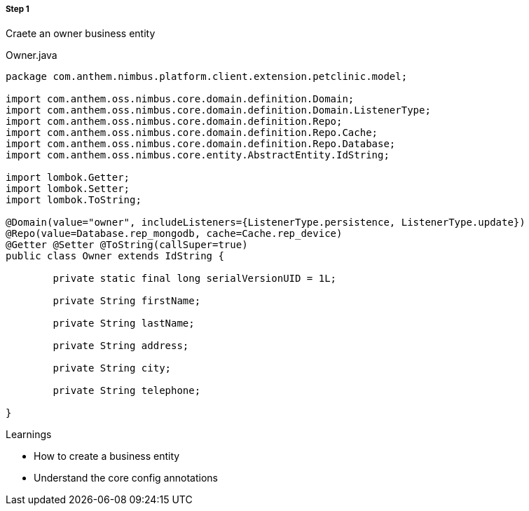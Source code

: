 
===== Step 1
Craete an owner business entity

[[app-listing]]
[source,java,indent=0]
[subs="verbatim,attributes"]
.Owner.java


----

package com.anthem.nimbus.platform.client.extension.petclinic.model;

import com.anthem.oss.nimbus.core.domain.definition.Domain;
import com.anthem.oss.nimbus.core.domain.definition.Domain.ListenerType;
import com.anthem.oss.nimbus.core.domain.definition.Repo;
import com.anthem.oss.nimbus.core.domain.definition.Repo.Cache;
import com.anthem.oss.nimbus.core.domain.definition.Repo.Database;
import com.anthem.oss.nimbus.core.entity.AbstractEntity.IdString;

import lombok.Getter;
import lombok.Setter;
import lombok.ToString;

@Domain(value="owner", includeListeners={ListenerType.persistence, ListenerType.update})
@Repo(value=Database.rep_mongodb, cache=Cache.rep_device)
@Getter @Setter @ToString(callSuper=true)
public class Owner extends IdString {

	private static final long serialVersionUID = 1L;

	private String firstName;

	private String lastName;

	private String address;

	private String city;

	private String telephone;

}

----

.Learnings
* How to create a business entity
* Understand the core config annotations
